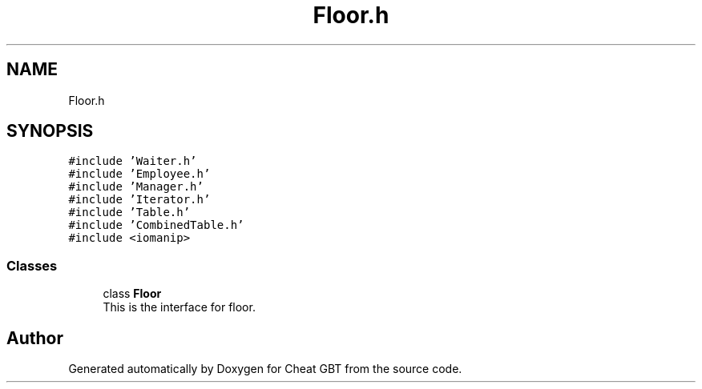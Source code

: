 .TH "Floor.h" 3 "Cheat GBT" \" -*- nroff -*-
.ad l
.nh
.SH NAME
Floor.h
.SH SYNOPSIS
.br
.PP
\fC#include 'Waiter\&.h'\fP
.br
\fC#include 'Employee\&.h'\fP
.br
\fC#include 'Manager\&.h'\fP
.br
\fC#include 'Iterator\&.h'\fP
.br
\fC#include 'Table\&.h'\fP
.br
\fC#include 'CombinedTable\&.h'\fP
.br
\fC#include <iomanip>\fP
.br

.SS "Classes"

.in +1c
.ti -1c
.RI "class \fBFloor\fP"
.br
.RI "This is the interface for floor\&. "
.in -1c
.SH "Author"
.PP 
Generated automatically by Doxygen for Cheat GBT from the source code\&.
